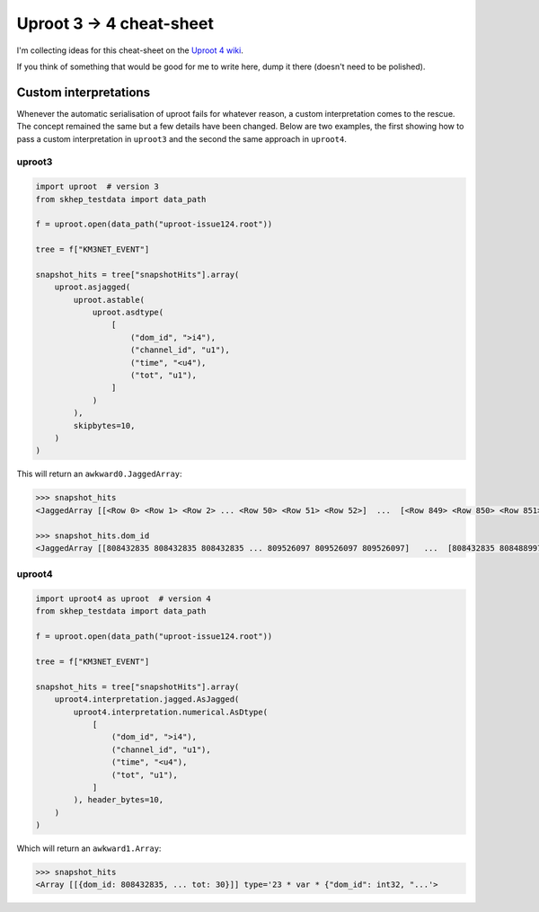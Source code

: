 Uproot 3 → 4 cheat-sheet
========================

I'm collecting ideas for this cheat-sheet on the `Uproot 4 wiki <https://github.com/scikit-hep/uproot4/wiki>`__.

If you think of something that would be good for me to write here, dump it there (doesn't need to be polished).

Custom interpretations
----------------------

Whenever the automatic serialisation of uproot fails for whatever reason, a
custom interpretation comes to the rescue. The concept remained the same but a
few details have been changed. Below are two examples, the first showing how to
pass a custom interpretation in ``uproot3`` and the second the same approach in
``uproot4``.

uproot3
~~~~~~~

.. code-block:: python

    import uproot  # version 3
    from skhep_testdata import data_path

    f = uproot.open(data_path("uproot-issue124.root"))

    tree = f["KM3NET_EVENT"]

    snapshot_hits = tree["snapshotHits"].array(
        uproot.asjagged(
            uproot.astable(
                uproot.asdtype(
                    [
                        ("dom_id", ">i4"),
                        ("channel_id", "u1"),
                        ("time", "<u4"),
                        ("tot", "u1"),
                    ]
                )
            ),
            skipbytes=10,
        )
    )

This will return an ``awkward0.JaggedArray``:

.. code-block:: python

    >>> snapshot_hits
    <JaggedArray [[<Row 0> <Row 1> <Row 2> ... <Row 50> <Row 51> <Row 52>]  ...  [<Row 849> <Row 850> <Row 851> ... <Row 887> <Row 888> <Row 889>] [<Row 890> <Row 891> <Row 892> ... <Row 920> <Row 921> <Row 922>]] at 0x7f9b8e6c89d0>

    >>> snapshot_hits.dom_id
    <JaggedArray [[808432835 808432835 808432835 ... 809526097 809526097 809526097]   ...  [808432835 808488997 808488997 ... 809526097 809526097 809544061] [808432835 808432835 808432835 ... 809526097 809526097 809544061]] at 0x7f9bc99b05e0>

uproot4
~~~~~~~

.. code-block:: python

    import uproot4 as uproot  # version 4
    from skhep_testdata import data_path

    f = uproot.open(data_path("uproot-issue124.root"))

    tree = f["KM3NET_EVENT"]

    snapshot_hits = tree["snapshotHits"].array(
        uproot4.interpretation.jagged.AsJagged(
            uproot4.interpretation.numerical.AsDtype(
                [
                    ("dom_id", ">i4"),
                    ("channel_id", "u1"),
                    ("time", "<u4"),
                    ("tot", "u1"),
                ]
            ), header_bytes=10,
        )
    )

Which will return an ``awkward1.Array``:

.. code-block:: python

    >>> snapshot_hits
    <Array [[{dom_id: 808432835, ... tot: 30}]] type='23 * var * {"dom_id": int32, "...'>
